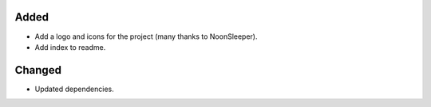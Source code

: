 Added
-----

- Add a logo and icons for the project (many thanks to NoonSleeper).
- Add index to readme.

Changed
-------
- Updated dependencies.

